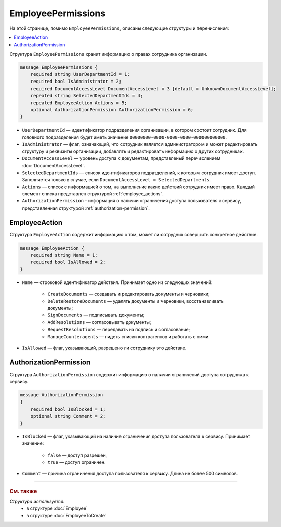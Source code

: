 EmployeePermissions
===================

На этой странице, помимо ``EmployeePermissions``, описаны следующие структуры и перечисления:

.. contents:: :local:


Структура ``EmployeePermissions`` хранит информацию о правах сотрудника организации.

.. code-block:: protobuf

    message EmployeePermissions {
        required string UserDepartmentId = 1;
        required bool IsAdministrator = 2;
        required DocumentAccessLevel DocumentAccessLevel = 3 [default = UnknownDocumentAccessLevel];
        repeated string SelectedDepartmentIds = 4;
        repeated EmployeeAction Actions = 5;
        optional AuthorizationPermission AuthorizationPermission = 6;
    }

- ``UserDepartmentId`` — идентификатор подразделения организации, в котором состоит сотрудник. Для головного подразделения будет иметь значение ``00000000-0000-0000-0000-000000000000``.
- ``IsAdministrator`` — флаг, означающий, что сотрудник является администратором и может редактировать структуру и реквизиты организации, добавлять и редактировать информацию о других сотрудниках.
- ``DocumentAccessLevel`` — уровень доступа к документам, представленый перечислением :doc:`DocumentAccessLevel`.
- ``SelectedDepartmentIds`` — список идентификаторов подразделений, к которым сотрудник имеет доступ. Заполняется только в случае, если ``DocumentAccessLevel = SelectedDepartments``.
- ``Actions`` — список с информацией о том, на выполнение каких действий сотрудник имеет право. Каждый элемент списка представлен структурой :ref:`employee_actions`.
- ``AuthorizationPermission`` - информация о наличии ограничения доступа пользователя к сервису, представленная структурой :ref:`authorization-permission`.


.. _employee_actions:

EmployeeAction
--------------

Структура ``EmployeeAction`` содержит информацию о том, может ли сотрудник совершить конкретное действие.

.. code-block:: protobuf

    message EmployeeAction {
        required string Name = 1;
        required bool IsAllowed = 2;
    }

- ``Name`` — строковой идентификатор действия. Принимает одно из следующих значений:

	- ``CreateDocuments`` — создавать и редактировать документы и черновики;
	- ``DeleteRestoreDocuments`` — удалять документы и черновики, восстанавливать документы;
	- ``SignDocuments`` — подписывать документы;
	- ``AddResolutions`` — согласовывать документы;
	- ``RequestResolutions`` — передавать на подпись и согласование;
	- ``ManageCounteragents`` — пидеть списки контрагентов и работать с ними.

- ``IsAllowed`` — флаг, указывающий, разрешено ли сотруднику это действие.


.. _authorization-permission:

AuthorizationPermission
-----------------------

Структура ``AuthorizationPermission`` содержит информацию о наличии ограничений доступа сотрудника к сервису.

.. code-block:: protobuf

    message AuthorizationPermission
    {
        required bool IsBlocked = 1;
        optional string Comment = 2;
    }

- ``IsBlocked`` — флаг, указывающий на наличие ограничения доступа пользователя к сервису. Принимает значение:

	- ``false`` — доступ разрешен,
	- ``true`` — доступ ограничен.

- ``Comment`` — причина ограничения доступа пользователя к сервису. Длина не более 500 символов.


----

.. rubric:: См. также

*Структура используется:*
	- в структуре :doc:`Employee`
	- в структуре :doc:`EmployeeToCreate`